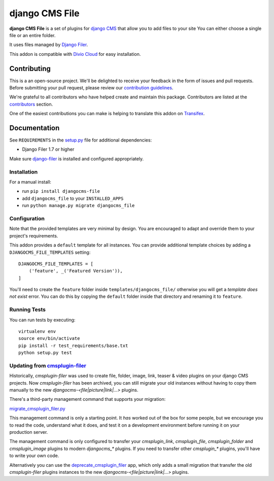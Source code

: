 ===============
django CMS File
===============

|pypi| |build| |coverage| |python| |django| |djangocms|

**django CMS File** is a set of plugins for `django CMS <http://django-cms.org>`_
that allow you to add files to your site You can either choose a single file or
an entire folder.

It uses files managed by `Django Filer <https://github.com/divio/django-filer>`_.

This addon is compatible with `Divio Cloud <http://divio.com>`_
for easy installation.

.. image:: preview.gif


Contributing
============

This is a an open-source project. We'll be delighted to receive your
feedback in the form of issues and pull requests. Before submitting your
pull request, please review our `contribution guidelines
<http://docs.django-cms.org/en/latest/contributing/index.html>`_.

We're grateful to all contributors who have helped create and maintain this package.
Contributors are listed at the `contributors <https://github.com/divio/djangocms-file/graphs/contributors>`_
section.

One of the easiest contributions you can make is helping to translate this addon on
`Transifex <https://www.transifex.com/projects/p/djangocms-file/>`_.


Documentation
=============

See ``REQUIREMENTS`` in the `setup.py <https://github.com/divio/djangocms-file/blob/master/setup.py>`_
file for additional dependencies:

* Django Filer 1.7 or higher

Make sure `django-filer <http://django-filer.readthedocs.io/en/latest/installation.html>`_
is installed and configured appropriately.


Installation
------------

For a manual install:

* run ``pip install djangocms-file``
* add ``djangocms_file`` to your ``INSTALLED_APPS``
* run ``python manage.py migrate djangocms_file``


Configuration
-------------

Note that the provided templates are very minimal by design. You are encouraged
to adapt and override them to your project's requirements.

This addon provides a ``default`` template for all instances. You can provide
additional template choices by adding a ``DJANGOCMS_FILE_TEMPLATES``
setting::

    DJANGOCMS_FILE_TEMPLATES = [
        ('feature', _('Featured Version')),
    ]

You'll need to create the ``feature`` folder inside ``templates/djangocms_file/``
otherwise you will get a *template does not exist* error. You can do this by
copying the ``default`` folder inside that directory and renaming it to
``feature``.


Running Tests
-------------

You can run tests by executing::

    virtualenv env
    source env/bin/activate
    pip install -r test_requirements/base.txt
    python setup.py test


.. |pypi| image:: https://badge.fury.io/py/djangocms-file.svg
    :target: http://badge.fury.io/py/djangocms-file
.. |build| image:: https://travis-ci.org/django-cms/djangocms-file.svg?branch=master
    :target: https://travis-ci.org/divio/djangocms-file
.. |coverage| image:: https://codecov.io/gh/django-cms/djangocms-file/branch/master/graph/badge.svg
    :target: https://codecov.io/gh/divio/djangocms-file

.. |python| image:: https://img.shields.io/badge/python-3.5+-blue.svg
    :target: https://pypi.org/project/djangocms-file/
.. |django| image:: https://img.shields.io/badge/django-2.2--4.0-blue.svg
    :target: https://www.djangoproject.com/
.. |djangocms| image:: https://img.shields.io/badge/django%20CMS-3.7%2B-blue.svg
    :target: https://www.django-cms.org/


Updating from `cmsplugin-filer <https://github.com/django-cms/cmsplugin-filer>`_
--------------------------------------------------------------------------------

Historically, `cmsplugin-filer` was used to create file, folder, image, link, teaser & video plugins on your django CMS projects. Now `cmsplugin-filer` has been archived, you can still migrate your old instances without having to copy them manually to the new `djangocms-<file|picture|link|...>` plugins.

There's a third-party management command that supports your migration:

`migrate_cmsplugin_filer.py <https://gist.github.com/corentinbettiol/84a6ea7e4d047fc01861b0af15fd60f0>`_

This management command is only a starting point. It *has* worked out of the box for some people, but we encourage you to read the code, understand what it does, and test it on a development environment before running it on your production server.

The management command is only configured to transfer your `cmsplugin_link`, `cmsplugin_file`, `cmsplugin_folder` and `cmsplugin_image` plugins to modern `djangocms_*` plugins. If you need to transfer other `cmsplugin_*` plugins, you'll have to write your own code.

Alternatively you can use the `deprecate_cmsplugin_filer <https://github.com/ImaginaryLandscape/deprecate_cmsplugin_filer>`_ app, which only adds a small migration that transfer the old `cmsplugin-filer` plugins instances to the new `djangocms-<file|picture|link|...>` plugins.
